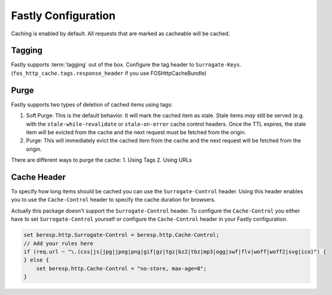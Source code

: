 .. _fastly configuration:

Fastly Configuration
-------------------

Caching is enabled by default. All requests that are marked as cacheable will be cached.

Tagging
~~~~~~~

Fastly supports :term:`tagging` out of the box.
Configure the tag header to ``Surrogate-Keys``. (``fos_http_cache.tags.response_header`` if you use FOSHttpCacheBundle)

Purge
~~~~~

Fastly supports two types of deletion of cached items using tags:

1. Soft Purge: This is the default behavior. It will mark the cached item as stale. Stale items *may* still be served (e.g. with the ``stale-while-revalidate`` or ``stale-on-error`` cache control headers. Once the TTL expires, the stale item will be evicted from the cache and the next request must be fetched from the origin.
2. Purge: This will immediately evict the cached item from the cache and the next request will be fetched from the origin.

There are different ways to purge the cache:
1. Using Tags
2. Using URLs

Cache Header
~~~~~~~~~~~~

To specify how long items should be cached you can use the ``Surrogate-Control`` header.
Using this header enables you to use the ``Cache-Control`` header to specify the cache duration for browsers.

Actually this package doesn't support the ``Surrogate-Control`` header.
To configure the ``Cache-Control`` you either have to set ``Surrogate-Control`` yourself or
configure the ``Cache-Control`` header in your Fastly configuration.

.. code-block:: none

    set beresp.http.Surrogate-Control = beresp.http.Cache-Control;
    // Add your rules here
    if (req.url ~ "\.(css|js|jpg|jpeg|png|gif|gz|tgz|bz2|tbz|mp3|ogg|swf|flv|woff|woff2|svg|ico)") {
    } else {
        set beresp.http.Cache-Control = "no-store, max-age=0";
    }
